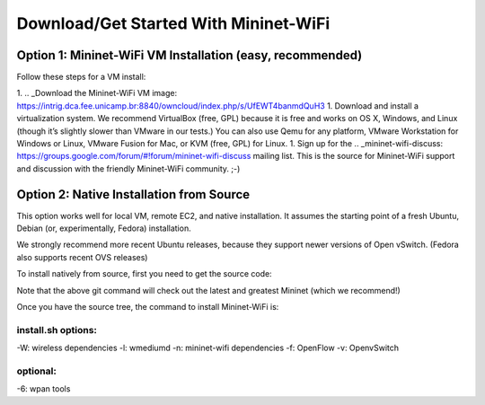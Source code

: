 ************
Download/Get Started With Mininet-WiFi
************

Option 1: Mininet-WiFi VM Installation (easy, recommended)
===================
Follow these steps for a VM install:

1. .. _Download the Mininet-WiFi VM image: https://intrig.dca.fee.unicamp.br:8840/owncloud/index.php/s/UfEWT4banmdQuH3
1. Download and install a virtualization system. We recommend VirtualBox (free, GPL) because it is free and works on OS X, Windows, and Linux (though it’s slightly slower than VMware in our tests.) You can also use Qemu for any platform, VMware Workstation for Windows or Linux, VMware Fusion for Mac, or KVM (free, GPL) for Linux.
1. Sign up for the .. _mininet-wifi-discuss: https://groups.google.com/forum/#!forum/mininet-wifi-discuss mailing list. This is the source for Mininet-WiFi support and discussion with the friendly Mininet-WiFi community. ;-)

Option 2: Native Installation from Source
===================

This option works well for local VM, remote EC2, and native installation. It assumes the starting point of a fresh Ubuntu, Debian (or, experimentally, Fedora) installation.

We strongly recommend more recent Ubuntu releases, because they support newer versions of Open vSwitch. (Fedora also supports recent OVS releases)

To install natively from source, first you need to get the source code:

.. code:: console
    git clone git://github.com/intrig-unicamp/mininet-wifi


Note that the above git command will check out the latest and greatest Mininet (which we recommend!)

.. code:: console
    cd mininet-wifi


Once you have the source tree, the command to install Mininet-WiFi is:

.. code:: console
    sudo util/install.sh -Wlnfv


install.sh options:
-------------
-W: wireless dependencies
-l: wmediumd
-n: mininet-wifi dependencies
-f: OpenFlow
-v: OpenvSwitch

optional:
-------------
-6: wpan tools